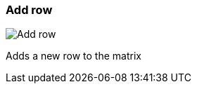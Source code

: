 ifdef::pdf-theme[[[matrix-add-row,Add row]]]
ifndef::pdf-theme[[[matrix-add-row,Add row image:playtime::generated/screenshots/elements/matrix/add-row.png[width=50]]]]
=== Add row

image:playtime::generated/screenshots/elements/matrix/add-row.png[Add row, role="related thumb right"]

Adds a new row to the matrix

